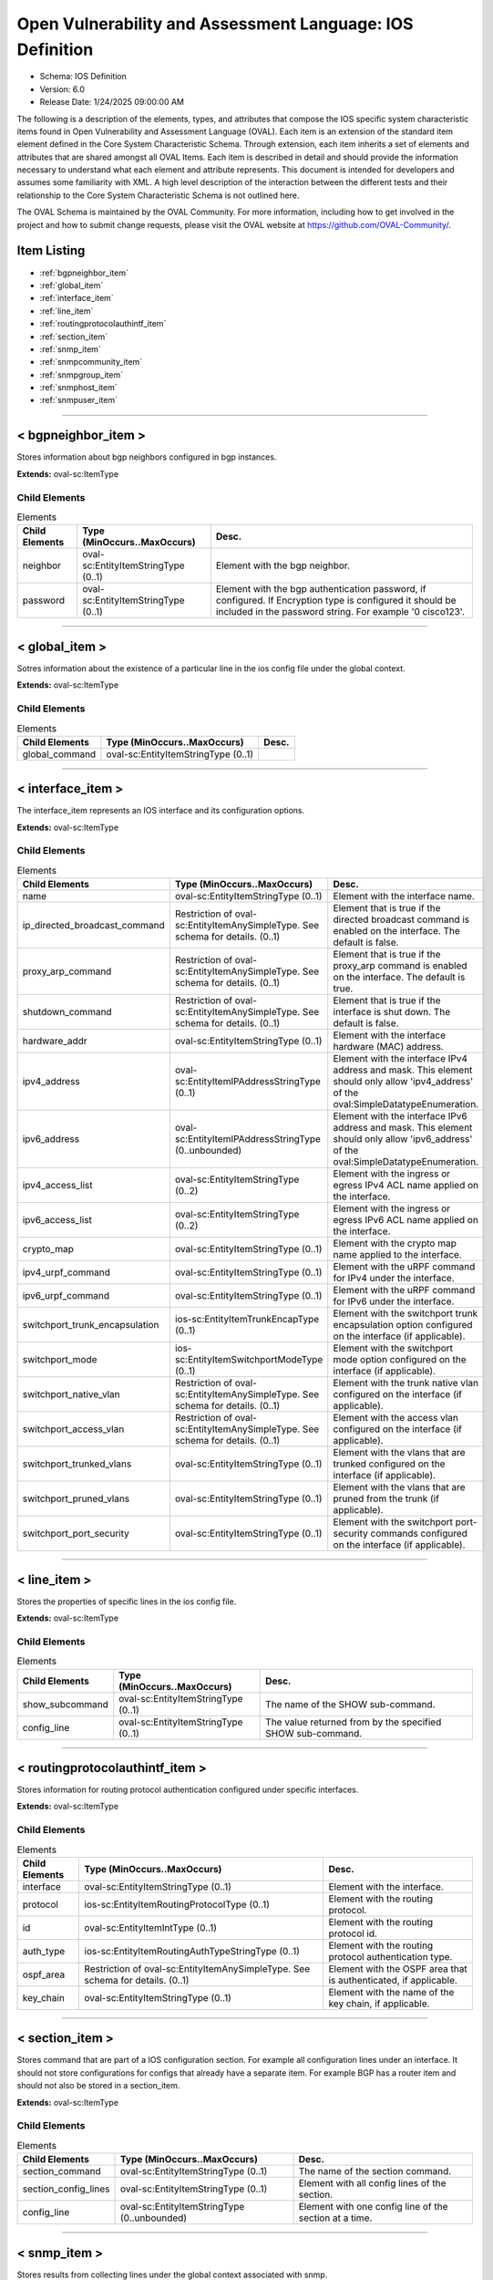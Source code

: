 Open Vulnerability and Assessment Language: IOS Definition  
=========================================================
* Schema: IOS Definition  
* Version: 6.0  
* Release Date: 1/24/2025 09:00:00 AM

The following is a description of the elements, types, and attributes that compose the IOS specific system characteristic items found in Open Vulnerability and Assessment Language (OVAL). Each item is an extension of the standard item element defined in the Core System Characteristic Schema. Through extension, each item inherits a set of elements and attributes that are shared amongst all OVAL Items. Each item is described in detail and should provide the information necessary to understand what each element and attribute represents. This document is intended for developers and assumes some familiarity with XML. A high level description of the interaction between the different tests and their relationship to the Core System Characteristic Schema is not outlined here.

The OVAL Schema is maintained by the OVAL Community. For more information, including how to get involved in the project and how to submit change requests, please visit the OVAL website at https://github.com/OVAL-Community/.

Item Listing  
---------------------------------------------------------
* :ref:`bgpneighbor_item`  
* :ref:`global_item`  
* :ref:`interface_item`  
* :ref:`line_item`  
* :ref:`routingprotocolauthintf_item`  
* :ref:`section_item`  
* :ref:`snmp_item`  
* :ref:`snmpcommunity_item`  
* :ref:`snmpgroup_item`  
* :ref:`snmphost_item`  
* :ref:`snmpuser_item`  
  
______________
  
.. _bgpneighbor_item:  
  
< bgpneighbor_item >  
---------------------------------------------------------
Stores information about bgp neighbors configured in bgp instances.

**Extends:** oval-sc:ItemType

Child Elements  
^^^^^^^^^^^^^^^^^^^^^^^^^^^^^^^^^^^^^^^^^^^^^^^^^^^^^^^^^
.. list-table:: Elements  
    :header-rows: 1  
  
    * - Child Elements  
      - Type (MinOccurs..MaxOccurs)  
      - Desc.  
    * - neighbor  
      - oval-sc:EntityItemStringType (0..1)  
      - Element with the bgp neighbor.  
    * - password  
      - oval-sc:EntityItemStringType (0..1)  
      - Element with the bgp authentication password, if configured. If Encryption type is configured it should be included in the password string. For example '0 cisco123'.  
  
______________
  
.. _global_item:  
  
< global_item >  
---------------------------------------------------------
Sotres information about the existence of a particular line in the ios config file under the global context.

**Extends:** oval-sc:ItemType

Child Elements  
^^^^^^^^^^^^^^^^^^^^^^^^^^^^^^^^^^^^^^^^^^^^^^^^^^^^^^^^^
.. list-table:: Elements  
    :header-rows: 1  
  
    * - Child Elements  
      - Type (MinOccurs..MaxOccurs)  
      - Desc.  
    * - global_command  
      - oval-sc:EntityItemStringType (0..1)  
      -   
  
______________
  
.. _interface_item:  
  
< interface_item >  
---------------------------------------------------------
The interface_item represents an IOS interface and its configuration options.

**Extends:** oval-sc:ItemType

Child Elements  
^^^^^^^^^^^^^^^^^^^^^^^^^^^^^^^^^^^^^^^^^^^^^^^^^^^^^^^^^
.. list-table:: Elements  
    :header-rows: 1  
  
    * - Child Elements  
      - Type (MinOccurs..MaxOccurs)  
      - Desc.  
    * - name  
      - oval-sc:EntityItemStringType (0..1)  
      - Element with the interface name.  
    * - ip_directed_broadcast_command  
      - Restriction of oval-sc:EntityItemAnySimpleType. See schema for details. (0..1)  
      - Element that is true if the directed broadcast command is enabled on the interface. The default is false.  
    * - proxy_arp_command  
      - Restriction of oval-sc:EntityItemAnySimpleType. See schema for details. (0..1)  
      - Element that is true if the proxy_arp command is enabled on the interface. The default is true.  
    * - shutdown_command  
      - Restriction of oval-sc:EntityItemAnySimpleType. See schema for details. (0..1)  
      - Element that is true if the interface is shut down. The default is false.  
    * - hardware_addr  
      - oval-sc:EntityItemStringType (0..1)  
      - Element with the interface hardware (MAC) address.  
    * - ipv4_address  
      - oval-sc:EntityItemIPAddressStringType (0..1)  
      - Element with the interface IPv4 address and mask. This element should only allow 'ipv4_address' of the oval:SimpleDatatypeEnumeration.  
    * - ipv6_address  
      - oval-sc:EntityItemIPAddressStringType (0..unbounded)  
      - Element with the interface IPv6 address and mask. This element should only allow 'ipv6_address' of the oval:SimpleDatatypeEnumeration.  
    * - ipv4_access_list  
      - oval-sc:EntityItemStringType (0..2)  
      - Element with the ingress or egress IPv4 ACL name applied on the interface.  
    * - ipv6_access_list  
      - oval-sc:EntityItemStringType (0..2)  
      - Element with the ingress or egress IPv6 ACL name applied on the interface.  
    * - crypto_map  
      - oval-sc:EntityItemStringType (0..1)  
      - Element with the crypto map name applied to the interface.  
    * - ipv4_urpf_command  
      - oval-sc:EntityItemStringType (0..1)  
      - Element with the uRPF command for IPv4 under the interface.  
    * - ipv6_urpf_command  
      - oval-sc:EntityItemStringType (0..1)  
      - Element with the uRPF command for IPv6 under the interface.  
    * - switchport_trunk_encapsulation  
      - ios-sc:EntityItemTrunkEncapType (0..1)  
      - Element with the switchport trunk encapsulation option configured on the interface (if applicable).  
    * - switchport_mode  
      - ios-sc:EntityItemSwitchportModeType (0..1)  
      - Element with the switchport mode option configured on the interface (if applicable).  
    * - switchport_native_vlan  
      - Restriction of oval-sc:EntityItemAnySimpleType. See schema for details. (0..1)  
      - Element with the trunk native vlan configured on the interface (if applicable).  
    * - switchport_access_vlan  
      - Restriction of oval-sc:EntityItemAnySimpleType. See schema for details. (0..1)  
      - Element with the access vlan configured on the interface (if applicable).  
    * - switchport_trunked_vlans  
      - oval-sc:EntityItemStringType (0..1)  
      - Element with the vlans that are trunked configured on the interface (if applicable).  
    * - switchport_pruned_vlans  
      - oval-sc:EntityItemStringType (0..1)  
      - Element with the vlans that are pruned from the trunk (if applicable).  
    * - switchport_port_security  
      - oval-sc:EntityItemStringType (0..1)  
      - Element with the switchport port-security commands configured on the interface (if applicable).  
  
______________
  
.. _line_item:  
  
< line_item >  
---------------------------------------------------------
Stores the properties of specific lines in the ios config file.

**Extends:** oval-sc:ItemType

Child Elements  
^^^^^^^^^^^^^^^^^^^^^^^^^^^^^^^^^^^^^^^^^^^^^^^^^^^^^^^^^
.. list-table:: Elements  
    :header-rows: 1  
  
    * - Child Elements  
      - Type (MinOccurs..MaxOccurs)  
      - Desc.  
    * - show_subcommand  
      - oval-sc:EntityItemStringType (0..1)  
      - The name of the SHOW sub-command.  
    * - config_line  
      - oval-sc:EntityItemStringType (0..1)  
      - The value returned from by the specified SHOW sub-command.  
  
______________
  
.. _routingprotocolauthintf_item:  
  
< routingprotocolauthintf_item >  
---------------------------------------------------------
Stores information for routing protocol authentication configured under specific interfaces.

**Extends:** oval-sc:ItemType

Child Elements  
^^^^^^^^^^^^^^^^^^^^^^^^^^^^^^^^^^^^^^^^^^^^^^^^^^^^^^^^^
.. list-table:: Elements  
    :header-rows: 1  
  
    * - Child Elements  
      - Type (MinOccurs..MaxOccurs)  
      - Desc.  
    * - interface  
      - oval-sc:EntityItemStringType (0..1)  
      - Element with the interface.  
    * - protocol  
      - ios-sc:EntityItemRoutingProtocolType (0..1)  
      - Element with the routing protocol.  
    * - id  
      - oval-sc:EntityItemIntType (0..1)  
      - Element with the routing protocol id.  
    * - auth_type  
      - ios-sc:EntityItemRoutingAuthTypeStringType (0..1)  
      - Element with the routing protocol authentication type.  
    * - ospf_area  
      - Restriction of oval-sc:EntityItemAnySimpleType. See schema for details. (0..1)  
      - Element with the OSPF area that is authenticated, if applicable.  
    * - key_chain  
      - oval-sc:EntityItemStringType (0..1)  
      - Element with the name of the key chain, if applicable.  
  
______________
  
.. _section_item:  
  
< section_item >  
---------------------------------------------------------
Stores command that are part of a IOS configuration section. For example all configuration lines under an interface. It should not store configurations for configs that already have a separate item. For example BGP has a router item and should not also be stored in a section_item.

**Extends:** oval-sc:ItemType

Child Elements  
^^^^^^^^^^^^^^^^^^^^^^^^^^^^^^^^^^^^^^^^^^^^^^^^^^^^^^^^^
.. list-table:: Elements  
    :header-rows: 1  
  
    * - Child Elements  
      - Type (MinOccurs..MaxOccurs)  
      - Desc.  
    * - section_command  
      - oval-sc:EntityItemStringType (0..1)  
      - The name of the section command.  
    * - section_config_lines  
      - oval-sc:EntityItemStringType (0..1)  
      - Element with all config lines of the section.  
    * - config_line  
      - oval-sc:EntityItemStringType (0..unbounded)  
      - Element with one config line of the section at a time.  
  
______________
  
.. _snmp_item:  
  
< snmp_item >  
---------------------------------------------------------
Stores results from collecting lines under the global context associated with snmp.

**Extends:** oval-sc:ItemType

Child Elements  
^^^^^^^^^^^^^^^^^^^^^^^^^^^^^^^^^^^^^^^^^^^^^^^^^^^^^^^^^
.. list-table:: Elements  
    :header-rows: 1  
  
    * - Child Elements  
      - Type (MinOccurs..MaxOccurs)  
      - Desc.  
    * - access_list  
      - oval-sc:EntityItemStringType (0..1)  
      -   
    * - community_name  
      - oval-sc:EntityItemStringType (0..1)  
      -   
  
______________
  
.. _snmpcommunity_item:  
  
< snmpcommunity_item >  
---------------------------------------------------------
Stores information about an SNMP community configuration in IOS. That information includes the community name, the view (if it applies) name, the read-write mode and the ACLs names applied.

**Extends:** oval-sc:ItemType

Child Elements  
^^^^^^^^^^^^^^^^^^^^^^^^^^^^^^^^^^^^^^^^^^^^^^^^^^^^^^^^^
.. list-table:: Elements  
    :header-rows: 1  
  
    * - Child Elements  
      - Type (MinOccurs..MaxOccurs)  
      - Desc.  
    * - name  
      - oval-sc:EntityItemStringType (0..1)  
      - Element with the SNMP community name.  
    * - view  
      - oval-sc:EntityItemStringType (0..1)  
      - Element with the view that restricts the OIDs of this community.  
    * - mode  
      - ios-sc:EntityItemSNMPModeStringType (0..1)  
      - Element with the read-write privileges of the community.  
    * - ipv4_acl  
      - oval-sc:EntityItemStringType (0..1)  
      - Element with the IPv4 ACL name applied to the community.  
    * - ipv6_acl  
      - oval-sc:EntityItemStringType (0..1)  
      - Element with the IPv6 ACL name applied to the community.  
  
______________
  
.. _snmpgroup_item:  
  
< snmpgroup_item >  
---------------------------------------------------------
Stores information about an SNMP group configuration in IOS. That information includes the group name, the SNMP version, the IPv4 or IPv6 ACL it is applied toand the read, write and/or notify views applied to the group.

**Extends:** oval-sc:ItemType

Child Elements  
^^^^^^^^^^^^^^^^^^^^^^^^^^^^^^^^^^^^^^^^^^^^^^^^^^^^^^^^^
.. list-table:: Elements  
    :header-rows: 1  
  
    * - Child Elements  
      - Type (MinOccurs..MaxOccurs)  
      - Desc.  
    * - name  
      - oval-sc:EntityItemStringType (0..1)  
      - Element with the SNMP group name.  
    * - version  
      - ios-sc:EntityItemSNMPVersionStringType (0..1)  
      - Element with the SNMP version of the group.  
    * - snmpv3_sec_level  
      - ios-sc:EntityItemSNMPSecLevelStringType (0..1)  
      - Element with the SNMPv3 security configure for the group.  
    * - ipv4_acl  
      - oval-sc:EntityItemStringType (0..1)  
      - Element with the IPv4 ACL name applied to the group.  
    * - ipv6_acl  
      - oval-sc:EntityItemStringType (0..1)  
      - Element with the IPv6 ACL name applied to the group.  
    * - read_view  
      - oval-sc:EntityItemStringType (0..1)  
      - Element with the SNMP read view applied to the group.  
    * - write_view  
      - oval-sc:EntityItemStringType (0..1)  
      - Element with the SNMP write view applied to the group.  
    * - notify_view  
      - oval-sc:EntityItemStringType (0..1)  
      - Element with the SNMP notify view applied to the group.  
  
______________
  
.. _snmphost_item:  
  
< snmphost_item >  
---------------------------------------------------------
Stores information about the SNMP host configuration in IOS. That information includes the host, the community or user strings, the SNMP version, the snmp security (if the SNMP version is SNMPv3) and the SNMP traps.

**Extends:** oval-sc:ItemType

Child Elements  
^^^^^^^^^^^^^^^^^^^^^^^^^^^^^^^^^^^^^^^^^^^^^^^^^^^^^^^^^
.. list-table:: Elements  
    :header-rows: 1  
  
    * - Child Elements  
      - Type (MinOccurs..MaxOccurs)  
      - Desc.  
    * - host  
      - oval-sc:EntityItemStringType (0..1)  
      - Element with the SNMP host address or hostname.  
    * - community_or_user  
      - oval-sc:EntityItemStringType (0..1)  
      - Element with the community string or SNMPv3 user configured for the host.  
    * - version  
      - ios-sc:EntityItemSNMPVersionStringType (0..1)  
      - Element with the SNMP version.  
    * - snmpv3_sec_level  
      - ios-sc:EntityItemSNMPSecLevelStringType (0..1)  
      - Element with the SNMPv3 security configure for the host.  
    * - traps  
      - oval-sc:EntityItemStringType (0..1)  
      - Element with the SNMP traps configured.  
  
______________
  
.. _snmpuser_item:  
  
< snmpuser_item >  
---------------------------------------------------------
Stores information about an SNMP user configuration in IOS. That information includes the user name, the SNMP group he belongs to, the SNMP version, the IPv4 or IPv6 ACL it is applied to, the Security Level and the Authentication type that apply to the user (for SNMPv3).

**Extends:** oval-sc:ItemType

Child Elements  
^^^^^^^^^^^^^^^^^^^^^^^^^^^^^^^^^^^^^^^^^^^^^^^^^^^^^^^^^
.. list-table:: Elements  
    :header-rows: 1  
  
    * - Child Elements  
      - Type (MinOccurs..MaxOccurs)  
      - Desc.  
    * - name  
      - oval-sc:EntityItemStringType (0..1)  
      - Element with the SNMP user name.  
    * - group  
      - oval-sc:EntityItemStringType (0..1)  
      - Element with the SNMP group the user belongs to.  
    * - version  
      - ios-sc:EntityItemSNMPVersionStringType (0..1)  
      - Element with the SNMP version of the user.  
    * - ipv4_acl  
      - oval-sc:EntityItemStringType (0..1)  
      - Element with the IPv4 ACL name applied to the user.  
    * - ipv6_acl  
      - oval-sc:EntityItemStringType (0..1)  
      - Element with the IPv6 ACL name applied to the user.  
    * - priv  
      - ios-sc:EntityItemSNMPPrivStringType (0..1)  
      - Element with the SNMP encryption type for the user (for SNMPv3).  
    * - auth  
      - ios-sc:EntityItemSNMPAuthStringType (0..1)  
      - Element with the SNMP authentication type for the user (for SNMPv3).  
  
.. _EntityItemAccessListInterfaceDirectionType:  
  
== EntityItemAccessListInterfaceDirectionType ==  
---------------------------------------------------------
The EntityItemAccessListInterfaceDirectionType complex type restricts a string value to a specific set of values: IN, OUT. These values describe the inbound or outbound ACL direction on an interface in a Cisco IOS configuration. The empty string is also allowed to support empty elements associated with error conditions.

**Restricts:** oval-sc:EntityItemStringType

.. list-table:: Enumeration Values  
    :header-rows: 1  
  
    * - Value  
      - Description  
    * - IN  
      - (No Description)  
    * - OUT  
      - (No Description)  
    * -   
      - | The empty string value is permitted here to allow for detailed error reporting.  
  
.. _EntityItemAccessListIPVersionType:  
  
== EntityItemAccessListIPVersionType ==  
---------------------------------------------------------
The EntityItemRoutingProtocolType complex type restricts a string value to a specific set of values: IPV4, IPV6. These values describe if an ACL is for IPv4 or IPv6 in a Cisco IOS configuration. The empty string is also allowed to support empty elements associated with error conditions.

**Restricts:** oval-sc:EntityItemStringType

.. list-table:: Enumeration Values  
    :header-rows: 1  
  
    * - Value  
      - Description  
    * - IPV4  
      - (No Description)  
    * - IPV6  
      - (No Description)  
    * -   
      - | The empty string value is permitted here to allow for detailed error reporting.  
  
.. _EntityItemAccessListUseType:  
  
== EntityItemAccessListUseType ==  
---------------------------------------------------------
The EntityItemAccessListUseType complex type restricts a string value to a specific set of values: INTERFACE, CRYPTO_MAP_MATCH, CLASS_MAP_MATCH, ROUTE_MAP_MATCH, IGMP_FILTER, VTY. These values describe the ACL use in a Cisco IOS configuration. The empty string is also allowed to support empty elements associated with error conditions.

**Restricts:** oval-sc:EntityItemStringType

.. list-table:: Enumeration Values  
    :header-rows: 1  
  
    * - Value  
      - Description  
    * - INTERFACE  
      - (No Description)  
    * - CRYPTO_MAP_MATCH  
      - (No Description)  
    * - CLASS_MAP_MATCH  
      - (No Description)  
    * - ROUTE_MAP_MATCH  
      - (No Description)  
    * - IGMP_FILTER  
      - (No Description)  
    * - VTY  
      - (No Description)  
    * -   
      - | The empty string value is permitted here to allow for detailed error reporting.  
  
.. _EntityItemRoutingAuthTypeStringType:  
  
== EntityItemRoutingAuthTypeStringType ==  
---------------------------------------------------------
The EntityItemRoutingAuthTypeStringType complex type restricts a string value to a specific set of values: CLEARTEXT, MESSAGE_DIGEST. These values describe the routing protocol authentication types used in a Cisco IOS configuration. The empty string is also allowed to support empty elements associated with error conditions.

**Restricts:** oval-sc:EntityItemStringType

.. list-table:: Enumeration Values  
    :header-rows: 1  
  
    * - Value  
      - Description  
    * - CLEARTEXT  
      - (No Description)  
    * - MESSAGE_DIGEST  
      - (No Description)  
    * -   
      - | The empty string value is permitted here to allow for detailed error reporting.  
  
.. _EntityItemRoutingProtocolType:  
  
== EntityItemRoutingProtocolType ==  
---------------------------------------------------------
The EntityItemRoutingProtocolType complex type restricts a string value to a specific set of values: EIGRP, OSPF, BGP, RIP, RIPV2, ISIS. These values describe the routing protocol used in a Cisco IOS configuration. The empty string is also allowed to support empty elements associated with error conditions.

**Restricts:** oval-sc:EntityItemStringType

.. list-table:: Enumeration Values  
    :header-rows: 1  
  
    * - Value  
      - Description  
    * - EIGRP  
      - (No Description)  
    * - OSPF  
      - (No Description)  
    * - BGP  
      - (No Description)  
    * - RIP  
      - (No Description)  
    * - RIPV2  
      - (No Description)  
    * - ISIS  
      - (No Description)  
    * -   
      - | The empty string value is permitted here to allow for detailed error reporting.  
  
.. _EntityItemSNMPVersionStringType:  
  
== EntityItemSNMPVersionStringType ==  
---------------------------------------------------------
The EntityItemSNMPVersionStringType complex type restricts a string value to a specific set of values: 1, 2c, 3. These values describe the SNMP version in a Cisco IOS configuration. The empty string is also allowed to support empty elements associated with error conditions.

**Restricts:** oval-sc:EntityItemStringType

.. list-table:: Enumeration Values  
    :header-rows: 1  
  
    * - Value  
      - Description  
    * - 1  
      - (No Description)  
    * - 2C  
      - (No Description)  
    * - 3  
      - (No Description)  
    * -   
      - | The empty string value is permitted here to allow for detailed error reporting.  
  
.. _EntityItemSNMPSecLevelStringType:  
  
== EntityItemSNMPSecLevelStringType ==  
---------------------------------------------------------
The EntityItemSNMPVersionStringType complex type restricts a string value to a specific set of values: PRIV, AUTH, NO_AUTH. These values describe the SNMP security level (encryption, Authentication, None) in a Cisco IOS SNMPv3 related configurations. The empty string is also allowed to support empty elements associated with error conditions.

**Restricts:** oval-sc:EntityItemStringType

.. list-table:: Enumeration Values  
    :header-rows: 1  
  
    * - Value  
      - Description  
    * - PRIV  
      - (No Description)  
    * - AUTH  
      - (No Description)  
    * - NO_AUTH  
      - (No Description)  
    * -   
      - | The empty string value is permitted here to allow for detailed error reporting.  
  
.. _EntityItemSNMPModeStringType:  
  
== EntityItemSNMPModeStringType ==  
---------------------------------------------------------
The EntityItemSNMPModeStringType complex type restricts a string value to a specific set of values: RO, RW. These values describe the SNMP mode (read-only, read-write) in a Cisco IOS SNMPv3 related configurations. The empty string is also allowed to support empty elements associated with error conditions.

**Restricts:** oval-sc:EntityItemStringType

.. list-table:: Enumeration Values  
    :header-rows: 1  
  
    * - Value  
      - Description  
    * - RO  
      - (No Description)  
    * - RW  
      - (No Description)  
    * -   
      - | The empty string value is permitted here to allow for detailed error reporting.  
  
.. _EntityItemSNMPAuthStringType:  
  
== EntityItemSNMPAuthStringType ==  
---------------------------------------------------------
The EntityItemSNMPAuthStringType complex type restricts a string value to a specific set of values: MD5, SHA. These values describe the authentication algorithm in a Cisco IOS SNMPv3 related configurations. The empty string is also allowed to support empty elements associated with error conditions.

**Restricts:** oval-sc:EntityItemStringType

.. list-table:: Enumeration Values  
    :header-rows: 1  
  
    * - Value  
      - Description  
    * - MD5  
      - (No Description)  
    * - SHA  
      - (No Description)  
    * -   
      - | The empty string value is permitted here to allow for detailed error reporting.  
  
.. _EntityItemSNMPPrivStringType:  
  
== EntityItemSNMPPrivStringType ==  
---------------------------------------------------------
The EntityItemSNMPPrivStringType complex type restricts a string value to a specific set of values: DES, 3DES, AES. These values describe the encryption algorithm in a Cisco IOS SNMPv3 related configurations. The empty string is also allowed to support empty elements associated with error conditions.

**Restricts:** oval-sc:EntityItemStringType

.. list-table:: Enumeration Values  
    :header-rows: 1  
  
    * - Value  
      - Description  
    * - DES  
      - (No Description)  
    * - 3DES  
      - (No Description)  
    * - AES  
      - (No Description)  
    * -   
      - | The empty string value is permitted here to allow for detailed error reporting.  
  
.. _EntityItemSwitchportModeType:  
  
== EntityItemSwitchportModeType ==  
---------------------------------------------------------
The EntityItemRoutingProtocolType complex type restricts a string value to a specific set of values: DYNAMIC, TRUNK, ACCESS. These values describe the interface switchport mode types in IOS. The empty string is also allowed to support empty elements associated with error conditions.

**Restricts:** oval-sc:EntityItemStringType

.. list-table:: Enumeration Values  
    :header-rows: 1  
  
    * - Value  
      - Description  
    * - DYNAMIC  
      - (No Description)  
    * - TRUNK  
      - (No Description)  
    * - ACCESS  
      - (No Description)  
    * -   
      - | The empty string value is permitted here to allow for detailed error reporting.  
  
.. _EntityItemTrunkEncapType:  
  
== EntityItemTrunkEncapType ==  
---------------------------------------------------------
The EntityItemTrunkEncapType complex type restricts a string value to a specific set of values: DOT1Q, ISL, NEGOTIATE. These values describe the interface trunk encapsulation types on an interfaces in IOS. The empty string is also allowed to support empty elements associated with error conditions.

**Restricts:** oval-sc:EntityItemStringType

.. list-table:: Enumeration Values  
    :header-rows: 1  
  
    * - Value  
      - Description  
    * - DOT1Q  
      - (No Description)  
    * - ISL  
      - (No Description)  
    * - NEGOTIATE  
      - (No Description)  
    * -   
      - | The empty string value is permitted here to allow for detailed error reporting.  
  
